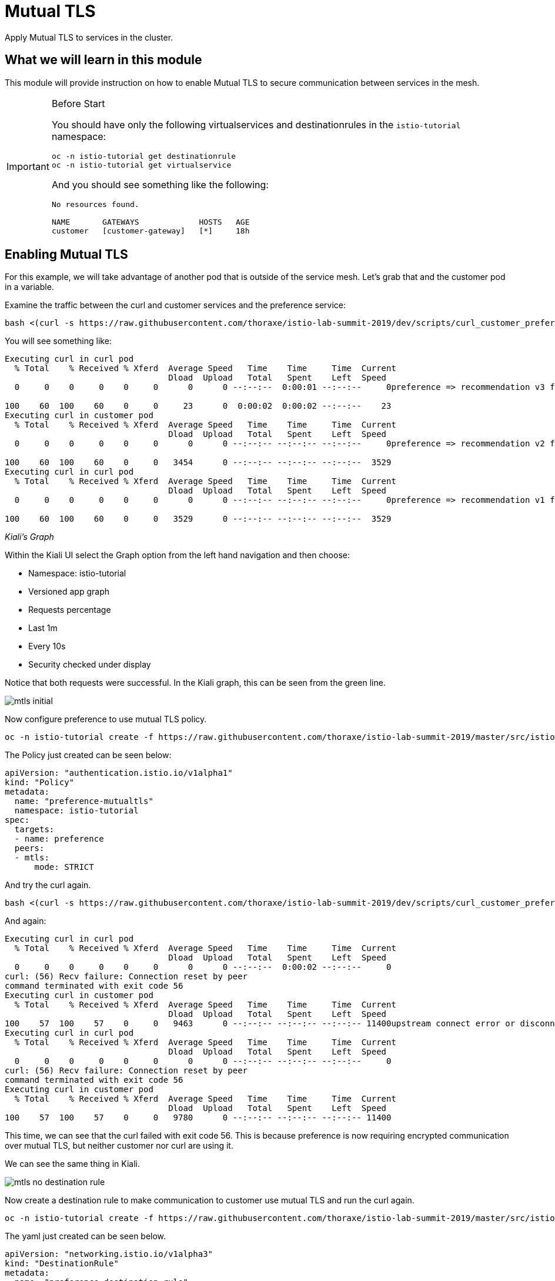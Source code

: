 = Mutual TLS

Apply Mutual TLS to services in the cluster. 

:toc:

== What we will learn in this module
This module will provide instruction on how to enable Mutual TLS to secure communication
 between services in the mesh.

[IMPORTANT]
.Before Start
====
You should have only the following virtualservices and destinationrules in
the `istio-tutorial` namespace:

[source,bash,role="execute"]
----
oc -n istio-tutorial get destinationrule
oc -n istio-tutorial get virtualservice
----

And you should see something like the following:

----
No resources found.

NAME       GATEWAYS             HOSTS   AGE
customer   [customer-gateway]   [*]     18h
----
====

[#enablemtls]
== Enabling Mutual TLS
For this example, we will take advantage of another pod that is outside of
the service mesh. Let's grab that and the customer pod in a variable.

Examine the traffic between the curl and customer services and the preference service:

[source,bash,role="execute"]
----
bash <(curl -s https://raw.githubusercontent.com/thoraxe/istio-lab-summit-2019/dev/scripts/curl_customer_preference.sh)
----

You will see something like:

----
Executing curl in curl pod
  % Total    % Received % Xferd  Average Speed   Time    Time     Time  Current
                                 Dload  Upload   Total   Spent    Left  Speed
  0     0    0     0    0     0      0      0 --:--:--  0:00:01 --:--:--     0preference => recommendation v3 from '6d4bf9cff8-5nvw2': 5

100    60  100    60    0     0     23      0  0:00:02  0:00:02 --:--:--    23
Executing curl in customer pod
  % Total    % Received % Xferd  Average Speed   Time    Time     Time  Current
                                 Dload  Upload   Total   Spent    Left  Speed
  0     0    0     0    0     0      0      0 --:--:-- --:--:-- --:--:--     0preference => recommendation v2 from '7679d466f8-2hwcd': 6

100    60  100    60    0     0   3454      0 --:--:-- --:--:-- --:--:--  3529
Executing curl in curl pod
  % Total    % Received % Xferd  Average Speed   Time    Time     Time  Current
                                 Dload  Upload   Total   Spent    Left  Speed
  0     0    0     0    0     0      0      0 --:--:-- --:--:-- --:--:--     0preference => recommendation v1 from '765d4bc49d-ddgg7': 6

100    60  100    60    0     0   3529      0 --:--:-- --:--:-- --:--:--  3529

----

_Kiali’s Graph_

Within the Kiali UI select the Graph option from the left hand navigation and
then choose:

* Namespace: istio-tutorial
* Versioned app graph
* Requests percentage
* Last 1m
* Every 10s
* Security checked under display

Notice that both requests were successful. In the Kiali graph, this can be
seen from the green line.

image::mtls_initial.png[]

Now configure preference to use mutual TLS policy. 

[source,bash,role="execute"]
----
oc -n istio-tutorial create -f https://raw.githubusercontent.com/thoraxe/istio-lab-summit-2019/master/src/istiofiles/authentication-enable-tls.yml
----

The Policy just created can be seen below:

[source, yaml]
----
apiVersion: "authentication.istio.io/v1alpha1"
kind: "Policy"
metadata:
  name: "preference-mutualtls"
  namespace: istio-tutorial
spec:
  targets:
  - name: preference
  peers:
  - mtls: 
      mode: STRICT
----

And try the curl again.


[source,bash,role="execute"]
----
bash <(curl -s https://raw.githubusercontent.com/thoraxe/istio-lab-summit-2019/dev/scripts/curl_customer_preference.sh)
----

And again:

----

Executing curl in curl pod
  % Total    % Received % Xferd  Average Speed   Time    Time     Time  Current
                                 Dload  Upload   Total   Spent    Left  Speed
  0     0    0     0    0     0      0      0 --:--:--  0:00:02 --:--:--     0
curl: (56) Recv failure: Connection reset by peer
command terminated with exit code 56
Executing curl in customer pod
  % Total    % Received % Xferd  Average Speed   Time    Time     Time  Current
                                 Dload  Upload   Total   Spent    Left  Speed
100    57  100    57    0     0   9463      0 --:--:-- --:--:-- --:--:-- 11400upstream connect error or disconnect/reset before headers                             
Executing curl in curl pod
  % Total    % Received % Xferd  Average Speed   Time    Time     Time  Current
                                 Dload  Upload   Total   Spent    Left  Speed
  0     0    0     0    0     0      0      0 --:--:-- --:--:-- --:--:--     0
curl: (56) Recv failure: Connection reset by peer
command terminated with exit code 56
Executing curl in customer pod
  % Total    % Received % Xferd  Average Speed   Time    Time     Time  Current
                                 Dload  Upload   Total   Spent    Left  Speed
100    57  100    57    0     0   9780      0 --:--:-- --:--:-- --:--:-- 11400

----

This time, we can see that the curl failed with exit code 56. This is because
preference is now requiring encrypted communication over mutual TLS, but
neither customer nor curl are using it.

We can see the same thing in Kiali. 

image::mtls_no_destination_rule.png[]

Now create a destination rule to make communication to customer use mutual
TLS and run the curl again.

[source,bash,role="execute"]
----
oc -n istio-tutorial create -f https://raw.githubusercontent.com/thoraxe/istio-lab-summit-2019/master/src/istiofiles/destination-rule-tls.yml
----

The yaml just created can be seen below.

[source, yaml]
----
apiVersion: "networking.istio.io/v1alpha3"
kind: "DestinationRule"
metadata:
  name: "preference-destination-rule"
spec:
  host: "preference.istio-tutorial.svc.cluster.local"
  trafficPolicy:
    tls:
      mode: ISTIO_MUTUAL
----

Execute the curl script:

[source,bash,role="execute"]
----
bash <(curl -s https://raw.githubusercontent.com/thoraxe/istio-lab-summit-2019/dev/scripts/curl_customer_preference.sh)
----

And again:

----

Executing curl in customer pod
  % Total    % Received % Xferd  Average Speed   Time    Time     Time  Current
                                 Dload  Upload   Total   Spent    Left  Speed
100    62  100    62    0     0   6104    preference => recommendation v3 from '6d4bf9cff8-5nvw2': 115

  0 --:--:-- --:--:-- --:--:--  6200
Executing curl in curl pod
  % Total    % Received % Xferd  Average Speed   Time    Time     Time  Current
                                 Dload  Upload   Total   Spent    Left  Speed
  0     0    0     0    0     0      0      0 --:--:-- --:--:-- --:--:--     0
curl: (56) Recv failure: Connection reset by peer
command terminated with exit code 56
Executing curl in customer pod
  % Total    % Received % Xferd  Average Speed   Time    Time     Time  Current
                                 Dload  Upload   Total   Spent    Left  Speed
  0     0    0     0    0     0      0      0 --:--:-- --:--:-- --:--:--     0preference => recommendation v2 from '7679d466f8-2hwcd': 116                

100    62  100    62    0     0   5963      0 --:--:-- --:--:-- --:--:--  6200
Executing curl in curl pod
  % Total    % Received % Xferd  Average Speed   Time    Time     Time  Current
                                 Dload  Upload   Total   Spent    Left  Speed
  0     0    0     0    0     0      0      0 --:--:-- --:--:-- --:--:--     0
curl: (56) Recv failure: Connection reset by peer
command terminated with exit code 56
Executing curl in customer pod
  % Total    % Received % Xferd  Average Speed   Time    Time     Time  Current
                                 Dload  Upload   Total   Spent    Left  Speed
100    62  100    62    0     0preference => recommendation v1 from '765d4bc49d-ddgg7': 117
----

This time, we can see that because customer is part of the mesh, the request
is successful. Since preference isn't, that still fails.

Looking at the Kiali graph, a lock is now present for communicationbetween
customer and preference, indicating that this communication is secured via
mTLS.

image::mtls_policy_and_rule.png[]

[#mtlsmigration]
== mTLS migration

Mutual TLS in OpenShift Service Mesh provides the ability to migrate to mTLS
gradually rather than forcing all services to migrate to mTLS at once. Lets
try that now.

First, delete the policy we created above.

[source,bash,role="execute"]
----
oc delete policy -n istio-tutorial preference-mutualtls
----

Now create a policy using permissive mode. 

[source,bash,role="execute"]
----
oc -n istio-tutorial create -f https://raw.githubusercontent.com/thoraxe/istio-lab-summit-2019/master/src/istiofiles/policy-permissive-tls.yml
----

The contents of the file are displayed below:

[source,yaml]
----
apiVersion: "authentication.istio.io/v1alpha1"
kind: "Policy"
metadata:
  name: "preference-mutualtls"
  namespace: istio-tutorial
spec:
  targets:
  - name: preference
  peers:
  - mtls: 
      mode: PERMISSIVE
----

If we try our curl commands again, we notice that this time they both pass:

[source,bash,role="execute"]
----
bash <(curl -s https://raw.githubusercontent.com/thoraxe/istio-lab-summit-2019/dev/scripts/curl_customer_preference.sh)
----

And again:

----

executing curl in curl pod
  % Total    % Received % Xferd  Average Speed   Time    Time     Time  Current                                                                           
                                 Dload  Upload   Total   Spent    Left  Speed                                                                             
  0     0    0     0    0     0      0      0 --:--:--  0:00:02 --:--:--     0preference => recommendation v2 from '7679d466f8-2hwcd': 129                

100    62  100    62    0     0     24      0  0:00:02  0:00:02 --:--:--    24                                                                            
Executing curl in customer pod
  % Total    % Received % Xferd  Average Speed   Time    Time     Time  Current                                                                           
                                 Dload  Upload   Total   Spent    Left  Speed                                                                             
  0     0    0     0    0     0      0      0 --:--:-- --:--:-- --:--:--     0preference => recommendation v1 from '765d4bc49d-ddgg7': 129                

100    62  100    62    0     0   3514      0 --:--:-- --:--:-- --:--:--  3647                                                                            
Executing curl in curl pod
  % Total    % Received % Xferd  Average Speed   Time    Time     Time  Current                                                                           
                                 Dload  Upload   Total   Spent    Left  Speed                                                                             
  0     0    0     0    0     0      0      0 --:--:-- --:--:-- --:--:--     0preference => recommendation v3 from '6d4bf9cff8-5nvw2': 129                

100    62  100    62    0     0   4769      0 --:--:-- --:--:-- --:--:--  4769                                                                            
Executing curl in customer pod
  % Total    % Received % Xferd  Average Speed   Time    Time     Time  Current                                                                           
                                 Dload  Upload   Total   Spent    Left  Speed                                                                             
  0     0    0     0    0     0      0      0 --:--:-- --:--:-- --:--:--     0preference => recommendation v2 from '7679d466f8-2hwcd': 130
----

In Kiali, we can see that the lock is still shown, indicating the presence of
mTLS. We see the curl pod labeled as unknown since it's not part of the mesh,
and we can see that both customer and curl are succesful.

image::mtls_permissive.png[]

[#cleanup]
== Cleanup

To cleanup, delete both the policy and destination rule that we created. 

[source,bash,role="execute"]
----
oc delete policy -n istio-tutorial preference-mutualtls
oc delete destinationrule -n istio-tutorial preference-destination-rule
----
